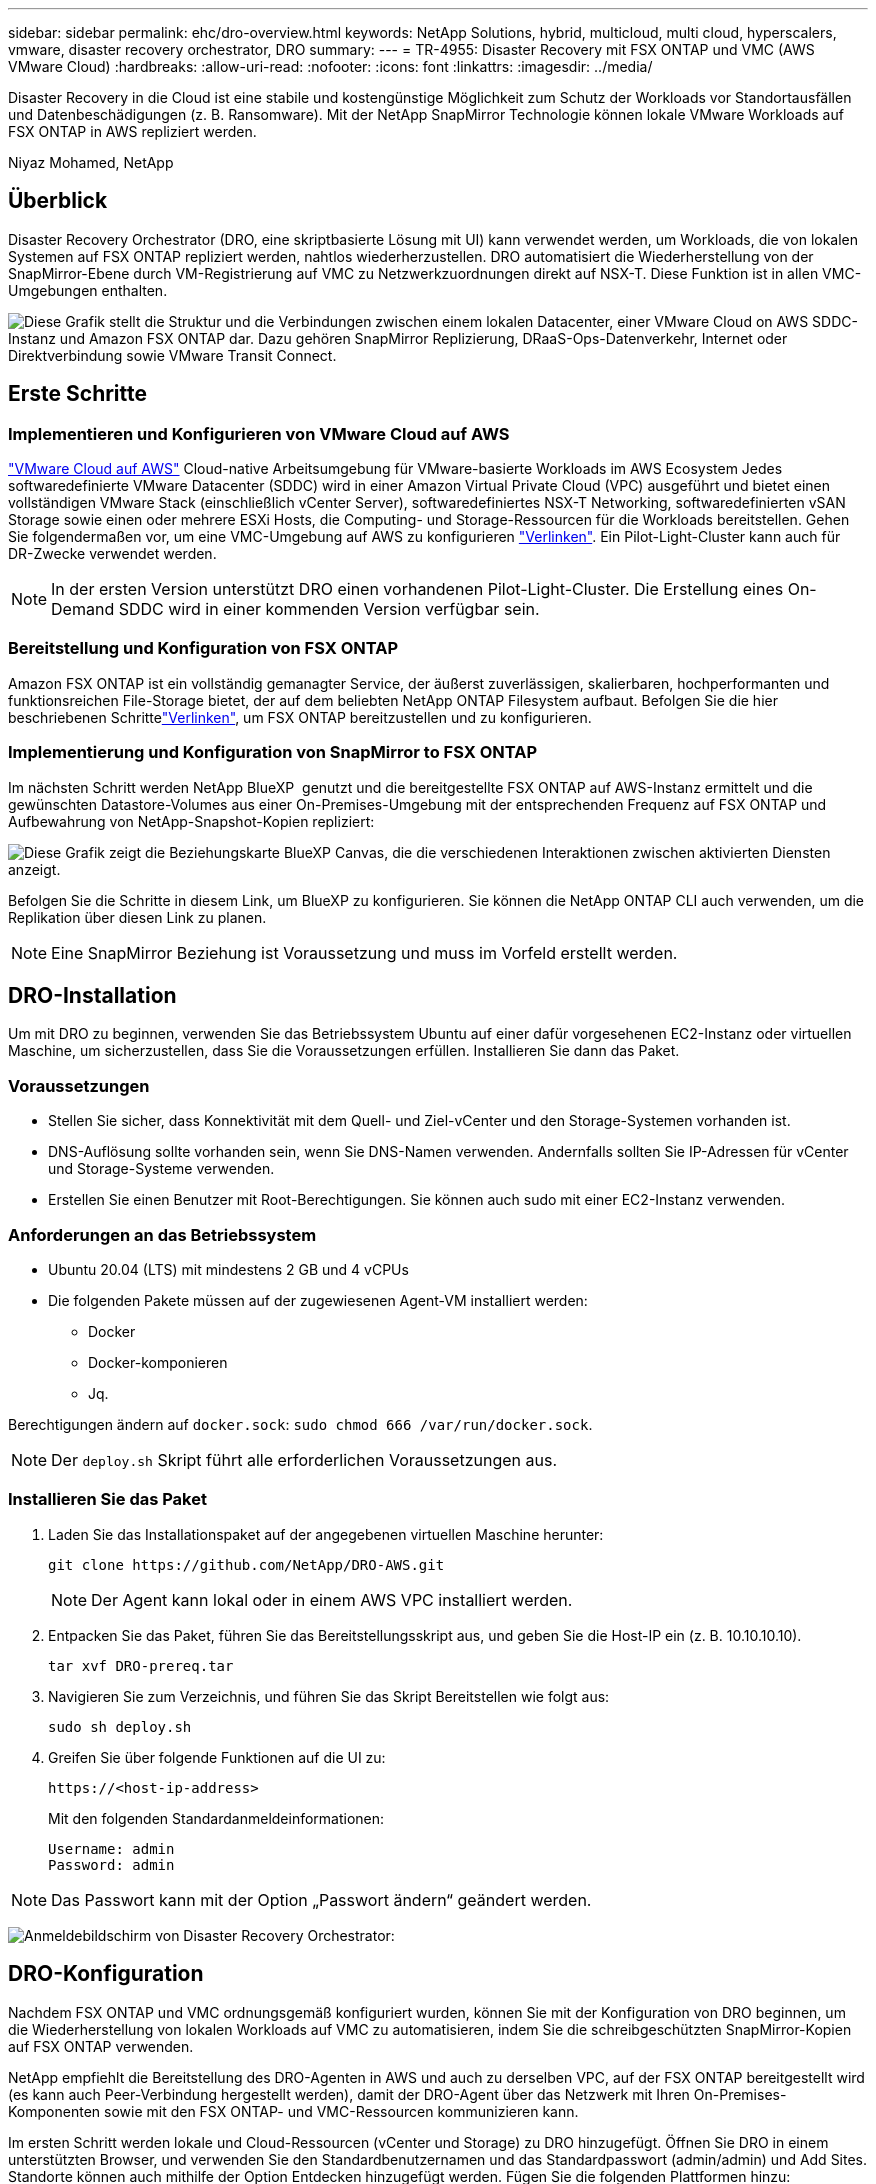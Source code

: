 ---
sidebar: sidebar 
permalink: ehc/dro-overview.html 
keywords: NetApp Solutions, hybrid, multicloud, multi cloud, hyperscalers, vmware, disaster recovery orchestrator, DRO 
summary:  
---
= TR-4955: Disaster Recovery mit FSX ONTAP und VMC (AWS VMware Cloud)
:hardbreaks:
:allow-uri-read: 
:nofooter: 
:icons: font
:linkattrs: 
:imagesdir: ../media/


[role="lead"]
Disaster Recovery in die Cloud ist eine stabile und kostengünstige Möglichkeit zum Schutz der Workloads vor Standortausfällen und Datenbeschädigungen (z. B. Ransomware). Mit der NetApp SnapMirror Technologie können lokale VMware Workloads auf FSX ONTAP in AWS repliziert werden.

Niyaz Mohamed, NetApp



== Überblick

Disaster Recovery Orchestrator (DRO, eine skriptbasierte Lösung mit UI) kann verwendet werden, um Workloads, die von lokalen Systemen auf FSX ONTAP repliziert werden, nahtlos wiederherzustellen. DRO automatisiert die Wiederherstellung von der SnapMirror-Ebene durch VM-Registrierung auf VMC zu Netzwerkzuordnungen direkt auf NSX-T. Diese Funktion ist in allen VMC-Umgebungen enthalten.

image:dro-vmc-image1.png["Diese Grafik stellt die Struktur und die Verbindungen zwischen einem lokalen Datacenter, einer VMware Cloud on AWS SDDC-Instanz und Amazon FSX ONTAP dar. Dazu gehören SnapMirror Replizierung, DRaaS-Ops-Datenverkehr, Internet oder Direktverbindung sowie VMware Transit Connect."]



== Erste Schritte



=== Implementieren und Konfigurieren von VMware Cloud auf AWS

link:https://www.vmware.com/products/vmc-on-aws.html["VMware Cloud auf AWS"^] Cloud-native Arbeitsumgebung für VMware-basierte Workloads im AWS Ecosystem Jedes softwaredefinierte VMware Datacenter (SDDC) wird in einer Amazon Virtual Private Cloud (VPC) ausgeführt und bietet einen vollständigen VMware Stack (einschließlich vCenter Server), softwaredefiniertes NSX-T Networking, softwaredefinierten vSAN Storage sowie einen oder mehrere ESXi Hosts, die Computing- und Storage-Ressourcen für die Workloads bereitstellen. Gehen Sie folgendermaßen vor, um eine VMC-Umgebung auf AWS zu konfigurieren link:aws-setup.html["Verlinken"^]. Ein Pilot-Light-Cluster kann auch für DR-Zwecke verwendet werden.


NOTE: In der ersten Version unterstützt DRO einen vorhandenen Pilot-Light-Cluster. Die Erstellung eines On-Demand SDDC wird in einer kommenden Version verfügbar sein.



=== Bereitstellung und Konfiguration von FSX ONTAP

Amazon FSX ONTAP ist ein vollständig gemanagter Service, der äußerst zuverlässigen, skalierbaren, hochperformanten und funktionsreichen File-Storage bietet, der auf dem beliebten NetApp ONTAP Filesystem aufbaut. Befolgen Sie die hier beschriebenen Schrittelink:aws-native-overview.html["Verlinken"^], um FSX ONTAP bereitzustellen und zu konfigurieren.



=== Implementierung und Konfiguration von SnapMirror to FSX ONTAP

Im nächsten Schritt werden NetApp BlueXP  genutzt und die bereitgestellte FSX ONTAP auf AWS-Instanz ermittelt und die gewünschten Datastore-Volumes aus einer On-Premises-Umgebung mit der entsprechenden Frequenz auf FSX ONTAP und Aufbewahrung von NetApp-Snapshot-Kopien repliziert:

image:dro-vmc-image2.png["Diese Grafik zeigt die Beziehungskarte BlueXP Canvas, die die verschiedenen Interaktionen zwischen aktivierten Diensten anzeigt."]

Befolgen Sie die Schritte in diesem Link, um BlueXP zu konfigurieren. Sie können die NetApp ONTAP CLI auch verwenden, um die Replikation über diesen Link zu planen.


NOTE: Eine SnapMirror Beziehung ist Voraussetzung und muss im Vorfeld erstellt werden.



== DRO-Installation

Um mit DRO zu beginnen, verwenden Sie das Betriebssystem Ubuntu auf einer dafür vorgesehenen EC2-Instanz oder virtuellen Maschine, um sicherzustellen, dass Sie die Voraussetzungen erfüllen. Installieren Sie dann das Paket.



=== Voraussetzungen

* Stellen Sie sicher, dass Konnektivität mit dem Quell- und Ziel-vCenter und den Storage-Systemen vorhanden ist.
* DNS-Auflösung sollte vorhanden sein, wenn Sie DNS-Namen verwenden. Andernfalls sollten Sie IP-Adressen für vCenter und Storage-Systeme verwenden.
* Erstellen Sie einen Benutzer mit Root-Berechtigungen. Sie können auch sudo mit einer EC2-Instanz verwenden.




=== Anforderungen an das Betriebssystem

* Ubuntu 20.04 (LTS) mit mindestens 2 GB und 4 vCPUs
* Die folgenden Pakete müssen auf der zugewiesenen Agent-VM installiert werden:
+
** Docker
** Docker-komponieren
** Jq.




Berechtigungen ändern auf `docker.sock`: `sudo chmod 666 /var/run/docker.sock`.


NOTE: Der `deploy.sh` Skript führt alle erforderlichen Voraussetzungen aus.



=== Installieren Sie das Paket

. Laden Sie das Installationspaket auf der angegebenen virtuellen Maschine herunter:
+
[listing]
----
git clone https://github.com/NetApp/DRO-AWS.git
----
+

NOTE: Der Agent kann lokal oder in einem AWS VPC installiert werden.

. Entpacken Sie das Paket, führen Sie das Bereitstellungsskript aus, und geben Sie die Host-IP ein (z. B. 10.10.10.10).
+
[listing]
----
tar xvf DRO-prereq.tar
----
. Navigieren Sie zum Verzeichnis, und führen Sie das Skript Bereitstellen wie folgt aus:
+
[listing]
----
sudo sh deploy.sh
----
. Greifen Sie über folgende Funktionen auf die UI zu:
+
[listing]
----
https://<host-ip-address>
----
+
Mit den folgenden Standardanmeldeinformationen:

+
[listing]
----
Username: admin
Password: admin
----



NOTE: Das Passwort kann mit der Option „Passwort ändern“ geändert werden.

image:dro-vmc-image3.png["Anmeldebildschirm von Disaster Recovery Orchestrator:"]



== DRO-Konfiguration

Nachdem FSX ONTAP und VMC ordnungsgemäß konfiguriert wurden, können Sie mit der Konfiguration von DRO beginnen, um die Wiederherstellung von lokalen Workloads auf VMC zu automatisieren, indem Sie die schreibgeschützten SnapMirror-Kopien auf FSX ONTAP verwenden.

NetApp empfiehlt die Bereitstellung des DRO-Agenten in AWS und auch zu derselben VPC, auf der FSX ONTAP bereitgestellt wird (es kann auch Peer-Verbindung hergestellt werden), damit der DRO-Agent über das Netzwerk mit Ihren On-Premises-Komponenten sowie mit den FSX ONTAP- und VMC-Ressourcen kommunizieren kann.

Im ersten Schritt werden lokale und Cloud-Ressourcen (vCenter und Storage) zu DRO hinzugefügt. Öffnen Sie DRO in einem unterstützten Browser, und verwenden Sie den Standardbenutzernamen und das Standardpasswort (admin/admin) und Add Sites. Standorte können auch mithilfe der Option Entdecken hinzugefügt werden. Fügen Sie die folgenden Plattformen hinzu:

* On-Premises
+
** VCenter vor Ort
** ONTAP Storage-System


* Cloud
+
** VMC vCenter
** FSX ONTAP




image:dro-vmc-image4.png["Temporäre Platzhalterbildbeschreibung."]

image:dro-vmc-image5.png["DRO-Site-Übersichtsseite mit Quell- und Zielstandorten."]

Nach dem Hinzufügen führt DRO eine automatische Erkennung durch und zeigt die VMs an, die entsprechende SnapMirror-Replikate vom Quellspeicher auf FSX ONTAP haben. DRO erkennt automatisch die von den VMs verwendeten Netzwerke und Portgruppen und füllt sie aus.

image:dro-vmc-image6.png["Bildschirm zur automatischen Erkennung mit 219 VMs und 10 Datastores."]

Im nächsten Schritt werden die erforderlichen VMs in funktionale Gruppen zusammengefasst, die als Ressourcengruppen dienen.



=== Ressourcen-Gruppierungen

Nachdem die Plattformen hinzugefügt wurden, können Sie die VMs, die Sie wiederherstellen möchten, in Ressourcengruppen gruppieren. MIT DRO-Ressourcengruppen können Sie eine Gruppe abhängiger VMs zu logischen Gruppen gruppieren, die ihre Boot-Aufträge, Boot-Verzögerungen und optionale Applikationsvalidierungen enthalten, die bei der Wiederherstellung ausgeführt werden können.

Gehen Sie wie folgt vor, um mit dem Erstellen von Ressourcengruppen zu beginnen:

. Öffnen Sie *Ressourcengruppen* und klicken Sie auf *Neue Ressourcengruppe erstellen*.
. Wählen Sie unter *Neue Ressourcengruppe* den Quellstandort aus der Dropdown-Liste aus und klicken Sie auf *Erstellen*.
. Geben Sie *Ressourcengruppendetails* an und klicken Sie auf *Weiter*.
. Wählen Sie über die Suchoption die entsprechenden VMs aus.
. Wählen Sie die Startreihenfolge und die Boot-Verzögerung (Sek.) für die ausgewählten VMs aus. Legen Sie die Reihenfolge des Einschaltvorgangs fest, indem Sie jede VM auswählen und deren Priorität festlegen. Drei ist der Standardwert für alle VMs.
+
Folgende Optionen stehen zur Verfügung:

+
1 – die erste virtuelle Maschine, die 3 – Standard 5 – die letzte virtuelle Maschine, die eingeschaltet werden soll

. Klicken Sie Auf *Ressourcengruppe Erstellen*.


image:dro-vmc-image7.png["Screenshot der Ressourcengruppenliste mit zwei Einträgen: Test und DemoRG1."]



=== Replizierungspläne

Sie benötigen einen Plan für die Wiederherstellung von Applikationen bei einem Ausfall. Wählen Sie in der Dropdown-Liste die Quell- und Ziel-vCenter Plattformen aus und wählen Sie die Ressourcengruppen aus, die in diesen Plan enthalten sein sollen. Außerdem werden die Gruppen gruppiert, wie Applikationen wiederhergestellt und eingeschaltet werden sollen (z. B. Domänencontroller, dann Tier-1, dann Tier-2 usw.). Solche Pläne werden manchmal auch als Blueprints bezeichnet. Um den Wiederherstellungsplan zu definieren, navigieren Sie zur Registerkarte *Replikationsplan* und klicken Sie auf *Neuer Replikationsplan*.

Gehen Sie wie folgt vor, um mit der Erstellung eines Replikationsplans zu beginnen:

. Öffnen Sie *Replikationspläne*, und klicken Sie auf *Neuen Replikationsplan erstellen*.
+
image:dro-vmc-image8.png["Screenshot des Replikationsplans mit einem Plan namens DemoRP."]

. Geben Sie unter *New Replication Plan* einen Namen für den Plan ein und fügen Sie Recovery Mappings hinzu, indem Sie den Quellstandort, das zugehörige vCenter, den Zielstandort und das zugehörige vCenter auswählen.
+
image:dro-vmc-image9.png["Screenshot der Details des Replikationsplans, einschließlich der Recovery-Zuordnung."]

. Wählen Sie nach Abschluss der Recovery-Zuordnung die Cluster-Zuordnung aus.
+
image:dro-vmc-image10.png["Temporäre Platzhalterbildbeschreibung."]

. Wählen Sie *Ressourcengruppendetails* und klicken Sie auf *Weiter*.
. Legen Sie die Ausführungsreihenfolge für die Ressourcengruppe fest. Mit dieser Option können Sie die Reihenfolge der Vorgänge auswählen, wenn mehrere Ressourcengruppen vorhanden sind.
. Wählen Sie nach dem Beenden die Netzwerkzuordnung zum entsprechenden Segment aus. Die Segmente sollten bereits innerhalb des VMC bereitgestellt werden, wählen Sie also das entsprechende Segment aus, um die VM zuzuordnen.
. Je nach Auswahl der VMs werden automatisch Datastore-Zuordnungen ausgewählt.
+

NOTE: SnapMirror befindet sich auf Volume-Ebene. Daher werden alle VMs zum Replizierungsziel repliziert. Vergewissern Sie sich, dass alle VMs ausgewählt sind, die Teil des Datastores sind. Sind sie nicht ausgewählt, werden nur die VMs verarbeitet, die Teil des Replikationsplans sind.

+
image:dro-vmc-image11.png["Temporäre Platzhalterbildbeschreibung."]

. Unter den VM-Details können Sie optional die Größe der CPU- und RAM-Parameter der VM ändern. Dies kann sich sehr hilfreich erweisen, wenn Sie große Umgebungen auf kleinere Zielcluster wiederherstellen oder DR-Tests durchführen möchten, ohne eine eineineineineinone physische VMware-Infrastruktur bereitstellen zu müssen. Zudem können Sie die Boot-Reihenfolge und die Boot-Verzögerung (Sekunden) für alle ausgewählten VMs innerhalb der Ressourcengruppen ändern. Es gibt eine zusätzliche Option, um die Startreihenfolge zu ändern, wenn Änderungen von den während der Auswahl der Ressourcengruppe ausgewählten Änderungen erforderlich sind. Standardmäßig wird die während der Ressourcengruppenauswahl ausgewählte Startreihenfolge verwendet. Änderungen können jedoch in dieser Phase vorgenommen werden.
+
image:dro-vmc-image12.png["Temporäre Platzhalterbildbeschreibung."]

. Klicken Sie Auf *Replikationsplan Erstellen*.
+
image:dro-vmc-image13.png["Temporäre Platzhalterbildbeschreibung."]



Nach dem Erstellen des Replizierungsplans können je nach Anforderungen die Failover-Option, die Test-Failover-Option oder die Migrationsoption ausgeübt werden. Während der Failover- und Test-Failover-Optionen wird die aktuellste SnapMirror Snapshot Kopie verwendet. Zudem kann aus einer zeitpunktgenauen Snapshot Kopie (gemäß der Aufbewahrungsrichtlinie von SnapMirror) eine bestimmte Snapshot Kopie ausgewählt werden. Die Point-in-Time-Option ist besonders dann hilfreich, wenn ein Korruptionsereignis wie Ransomware anfällt, wenn die neuesten Replikate bereits kompromittiert oder verschlüsselt sind. DRO zeigt alle verfügbaren Punkte in der Zeit an. Um Failover oder Failover-Tests mit der im Replikationsplan angegebenen Konfiguration auszulösen, können Sie auf *Failover* oder *Test Failover* klicken.

image:dro-vmc-image14.png["Temporäre Platzhalterbildbeschreibung."] image:dro-vmc-image15.png["Auf diesem Bildschirm erhalten Sie die Details zum Volume Snapshot und können zwischen der Verwendung des neuesten Snapshots und der Auswahl eines bestimmten Snapshots wählen."]

Der Replikationsplan kann im Aufgabenmenü überwacht werden:

image:dro-vmc-image16.png["Im Aufgabenmenü werden alle Jobs und Optionen für den Replikationsplan angezeigt. Außerdem können Sie die Protokolle sehen."]

Nach der Auslösung des Failover sind die wiederhergestellten Elemente in VMC vCenter (VMs, Netzwerke, Datastores) ersichtlich. Standardmäßig werden die VMs in den Workload-Ordner wiederhergestellt.

image:dro-vmc-image17.png["Temporäre Platzhalterbildbeschreibung."]

Failback kann auf der Ebene des Replikationsplans ausgelöst werden. Bei einem Test-Failover kann mit der Option „Tear-Down“ ein Rollback der Änderungen durchgeführt und die FlexClone Beziehung entfernt werden. Failback ist in Verbindung mit Failover ein Prozess in zwei Schritten. Wählen Sie den Replikationsplan aus und wählen Sie *Datensynchronisation umkehren*.

image:dro-vmc-image18.png["Screenshot von Replication Plan Übersicht mit Dropdown-Menü mit Option Reverse Data Sync."] image:dro-vmc-image19.png["Temporäre Platzhalterbildbeschreibung."]

Wenn dieser Vorgang abgeschlossen ist, können Sie ein Failback auslösen und zum ursprünglichen Produktionsstandort zurückkehren.

image:dro-vmc-image20.png["Screenshot von Replication Plan Übersicht mit Dropdown-Menü mit der Failback-Option."] image:dro-vmc-image21.png["Screenshot der DRO-Übersichtsseite mit der ursprünglichen Produktionsstätte in Betrieb."]

Aus NetApp BlueXP können wir sehen, dass die Replikationsintegrität für die entsprechenden Volumes (die auf VMC als Read-Write-Volumes zugeordnet wurden) aufgebrochen ist. Beim Test-Failover weist DRO nicht das Ziel- oder Replikatvolume zu. Stattdessen erstellt es eine FlexClone Kopie der erforderlichen SnapMirror (oder Snapshot) Instanz und legt die FlexClone Instanz offen, die keine zusätzliche physische Kapazität für FSX ONTAP verbraucht. Dadurch wird sichergestellt, dass das Volume nicht geändert wird und Replikatjobs sogar während DR-Tests oder während der Triage-Workflows fortgesetzt werden können. Darüber hinaus stellt dieser Prozess sicher, dass bei Auftreten von Fehlern oder beschädigten Daten die Wiederherstellung bereinigt werden kann, ohne dass das Replikat zerstört werden könnte.

image:dro-vmc-image22.png["Temporäre Platzhalterbildbeschreibung."]



=== Recovery durch Ransomware

Die Wiederherstellung von Ransomware kann eine gewaltige Aufgabe sein. Insbesondere kann es für IT-Abteilungen schwierig sein, einen Punkt zu bestimmen, an dem sich der sichere Rückgabepunkt befindet und nach dem wir festgestellt haben, dass sie wiederhergestellte Workloads vor erneuten Angriffen, beispielsweise durch schlafende Malware oder anfällige Anwendungen, schützen.

DRO behebt diese Bedenken, indem Sie Ihr System von jedem beliebigen verfügbaren Zeitpunkt wiederherstellen können. Zudem können Sie Workloads in funktionellen und dennoch isolierten Netzwerken wiederherstellen, damit Applikationen an einem Standort ohne North-South-Datenverkehr miteinander kommunizieren und arbeiten können. So erhält Ihr Sicherheitsteam einen sicheren Ort, um Forensik durchzuführen und sicherzustellen, dass keine verborgene oder schlafende Malware vorhanden ist.



== Vorteile

* Nutzung der effizienten und robusten SnapMirror Replizierung.
* Recovery zu jedem verfügbaren Zeitpunkt mit Aufbewahrung von Snapshot Kopien
* Vollständige Automatisierung aller erforderlichen Schritte zur Wiederherstellung von Hunderten bis Tausenden VMs in den Schritten für Storage, Computing, Netzwerk und Applikationen
* Workload Recovery mit ONTAP FlexClone Technologie mit einer Methode, bei der das replizierte Volume nicht geändert wird.
+
** Vermeidung des Risikos einer Beschädigung von Daten bei Volumes oder Snapshot Kopien
** Keine Replizierungsunterbrechungen während der DR-Test-Workflows
** Potenzielle Nutzung von DR-Daten mit Cloud-Computing-Ressourcen für Workflows über DR hinaus, wie z. B. DevTest, Sicherheitstests, Patch- oder Upgrade-Tests und Korrekturtests


* CPU- und RAM-Optimierung zur Senkung der Cloud-Kosten durch Recovery auf kleinere Computing-Cluster.


